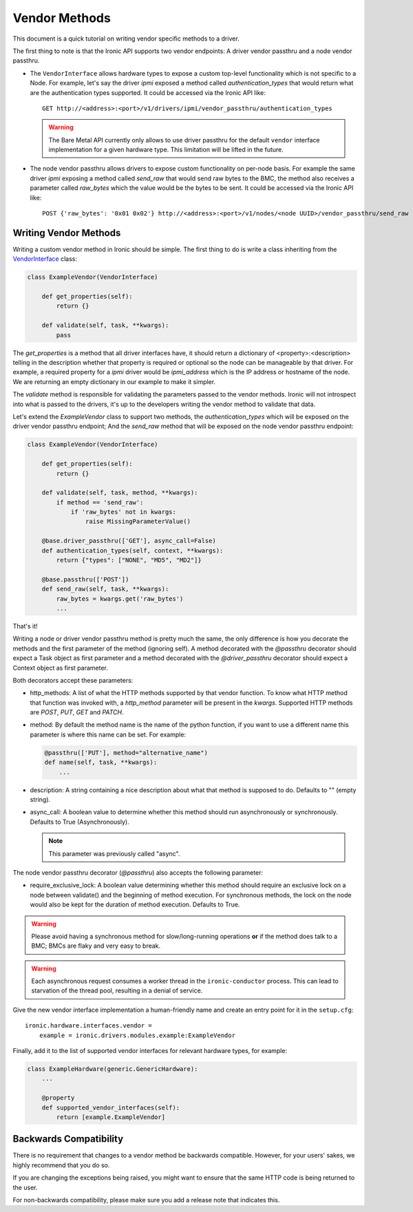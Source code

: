 .. _vendor-passthru:

==============
Vendor Methods
==============

This document is a quick tutorial on writing vendor specific methods to
a driver.

The first thing to note is that the Ironic API supports two vendor
endpoints: A driver vendor passthru and a node vendor passthru.

* The ``VendorInterface`` allows hardware types to expose a custom top-level
  functionality which is not specific to a Node. For example, let's say
  the driver `ipmi` exposed a method called `authentication_types`
  that would return what are the authentication types supported. It could
  be accessed via the Ironic API like:

  ::

    GET http://<address>:<port>/v1/drivers/ipmi/vendor_passthru/authentication_types

  .. warning::
      The Bare Metal API currently only allows to use driver passthru for the
      default ``vendor`` interface implementation for a given hardware type.
      This limitation will be lifted in the future.

* The node vendor passthru allows drivers to expose custom functionality
  on per-node basis. For example the same driver `ipmi` exposing a
  method called `send_raw` that would send raw bytes to the BMC, the method
  also receives a parameter called `raw_bytes` which the value would be
  the bytes to be sent. It could be accessed via the Ironic API like:

  ::

    POST {'raw_bytes': '0x01 0x02'} http://<address>:<port>/v1/nodes/<node UUID>/vendor_passthru/send_raw


Writing Vendor Methods
======================

Writing a custom vendor method in Ironic should be simple. The first thing
to do is write a class inheriting from the `VendorInterface`_ class:

.. code-block:: python

  class ExampleVendor(VendorInterface)

      def get_properties(self):
          return {}

      def validate(self, task, **kwargs):
          pass

The `get_properties` is a method that all driver interfaces have, it
should return a dictionary of <property>:<description> telling in the
description whether that property is required or optional so the node
can be manageable by that driver. For example, a required property for a
`ipmi` driver would be `ipmi_address` which is the IP address or hostname
of the node. We are returning an empty dictionary in our example to make
it simpler.

The `validate` method is responsible for validating the parameters passed
to the vendor methods. Ironic will not introspect into what is passed
to the drivers, it's up to the developers writing the vendor method to
validate that data.

Let's extend the `ExampleVendor` class to support two methods, the
`authentication_types` which will be exposed on the driver vendor
passthru endpoint; And the `send_raw` method that will be exposed on
the node vendor passthru endpoint:

.. code-block:: python

  class ExampleVendor(VendorInterface)

      def get_properties(self):
          return {}

      def validate(self, task, method, **kwargs):
          if method == 'send_raw':
              if 'raw_bytes' not in kwargs:
                  raise MissingParameterValue()

      @base.driver_passthru(['GET'], async_call=False)
      def authentication_types(self, context, **kwargs):
          return {"types": ["NONE", "MD5", "MD2"]}

      @base.passthru(['POST'])
      def send_raw(self, task, **kwargs):
          raw_bytes = kwargs.get('raw_bytes')
          ...

That's it!

Writing a node or driver vendor passthru method is pretty much the
same, the only difference is how you decorate the methods and the first
parameter of the method (ignoring self). A method decorated with the
`@passthru` decorator should expect a Task object as first parameter and
a method decorated with the `@driver_passthru` decorator should expect
a Context object as first parameter.

Both decorators accept these parameters:

* http_methods: A list of what the HTTP methods supported by that vendor
  function. To know what HTTP method that function was invoked with, a
  `http_method` parameter will be present in the `kwargs`. Supported HTTP
  methods are *POST*, *PUT*, *GET* and *PATCH*.

* method: By default the method name is the name of the python function,
  if you want to use a different name this parameter is where this name
  can be set. For example:

  .. code-block:: python

    @passthru(['PUT'], method="alternative_name")
    def name(self, task, **kwargs):
        ...

* description: A string containing a nice description about what that
  method is supposed to do. Defaults to "" (empty string).

.. _VendorInterface: ../api/ironic.drivers.base.html#ironic.drivers.base.VendorInterface

* async_call: A boolean value to determine whether this method should run
  asynchronously or synchronously. Defaults to True (Asynchronously).

  .. note:: This parameter was previously called "async".

The node vendor passthru decorator (`@passthru`) also accepts the following
parameter:

* require_exclusive_lock: A boolean value determining whether this method
  should require an exclusive lock on a node between validate() and the
  beginning of method execution. For synchronous methods, the lock on the node
  would also be kept for the duration of method execution. Defaults to True.

.. WARNING::
   Please avoid having a synchronous method for slow/long-running
   operations **or** if the method does talk to a BMC; BMCs are flaky
   and very easy to break.

.. WARNING::
   Each asynchronous request consumes a worker thread in the
   ``ironic-conductor`` process. This can lead to starvation of the
   thread pool, resulting in a denial of service.

Give the new vendor interface implementation a human-friendly name and create
an entry point for it in the ``setup.cfg``::

    ironic.hardware.interfaces.vendor =
        example = ironic.drivers.modules.example:ExampleVendor

Finally, add it to the list of supported vendor interfaces for relevant
hardware types, for example:

.. code-block:: python

    class ExampleHardware(generic.GenericHardware):
        ...

        @property
        def supported_vendor_interfaces(self):
            return [example.ExampleVendor]

Backwards Compatibility
=======================

There is no requirement that changes to a vendor method be backwards
compatible. However, for your users' sakes, we highly recommend that
you do so.

If you are changing the exceptions being raised, you might want to ensure
that the same HTTP code is being returned to the user.

For non-backwards compatibility, please make sure you add a release
note that indicates this.
